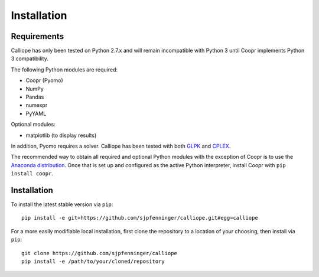 .. _installation:

============
Installation
============

Requirements
============

Calliope has only been tested on Python 2.7.x and will remain incompatible with Python 3 until Coopr implements Python 3 compatibility.

The following Python modules are required:

* Coopr (Pyomo)
* NumPy
* Pandas
* numexpr
* PyYAML

Optional modules:

* matplotlib (to display results)

In addition, Pyomo requires a solver. Calliope has been tested with both `GLPK <https://www.gnu.org/software/glpk/>`_ and `CPLEX <http://ibm.com/software/integration/optimization/cplex-optimization-studio/>`_.

The recommended way to obtain all required and optional Python modules with the exception of Coopr is to use the `Anaconda distribution <https://store.continuum.io/cshop/anaconda/>`_. Once that is set up and configured as the active Python interpreter, install Coopr with ``pip install coopr``.

Installation
============

To install the latest stable version via ``pip``::

    pip install -e git+https://github.com/sjpfenninger/calliope.git#egg=calliope

For a more easily modifiable local installation, first clone the repository to a location of your choosing, then install via ``pip``::

   git clone https://github.com/sjpfenninger/calliope
   pip install -e /path/to/your/cloned/repository

